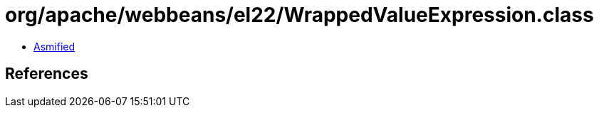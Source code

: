 = org/apache/webbeans/el22/WrappedValueExpression.class

 - link:WrappedValueExpression-asmified.java[Asmified]

== References


